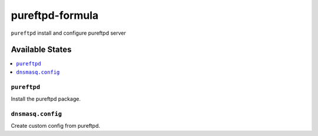 ================
pureftpd-formula
================

``pureftpd`` install and configure pureftpd server 

Available States
=================

.. contents::
    :local:

``pureftpd``
-------------------

Install the pureftpd package.


``dnsmasq.config``
-------------------

Create custom config from pureftpd.

